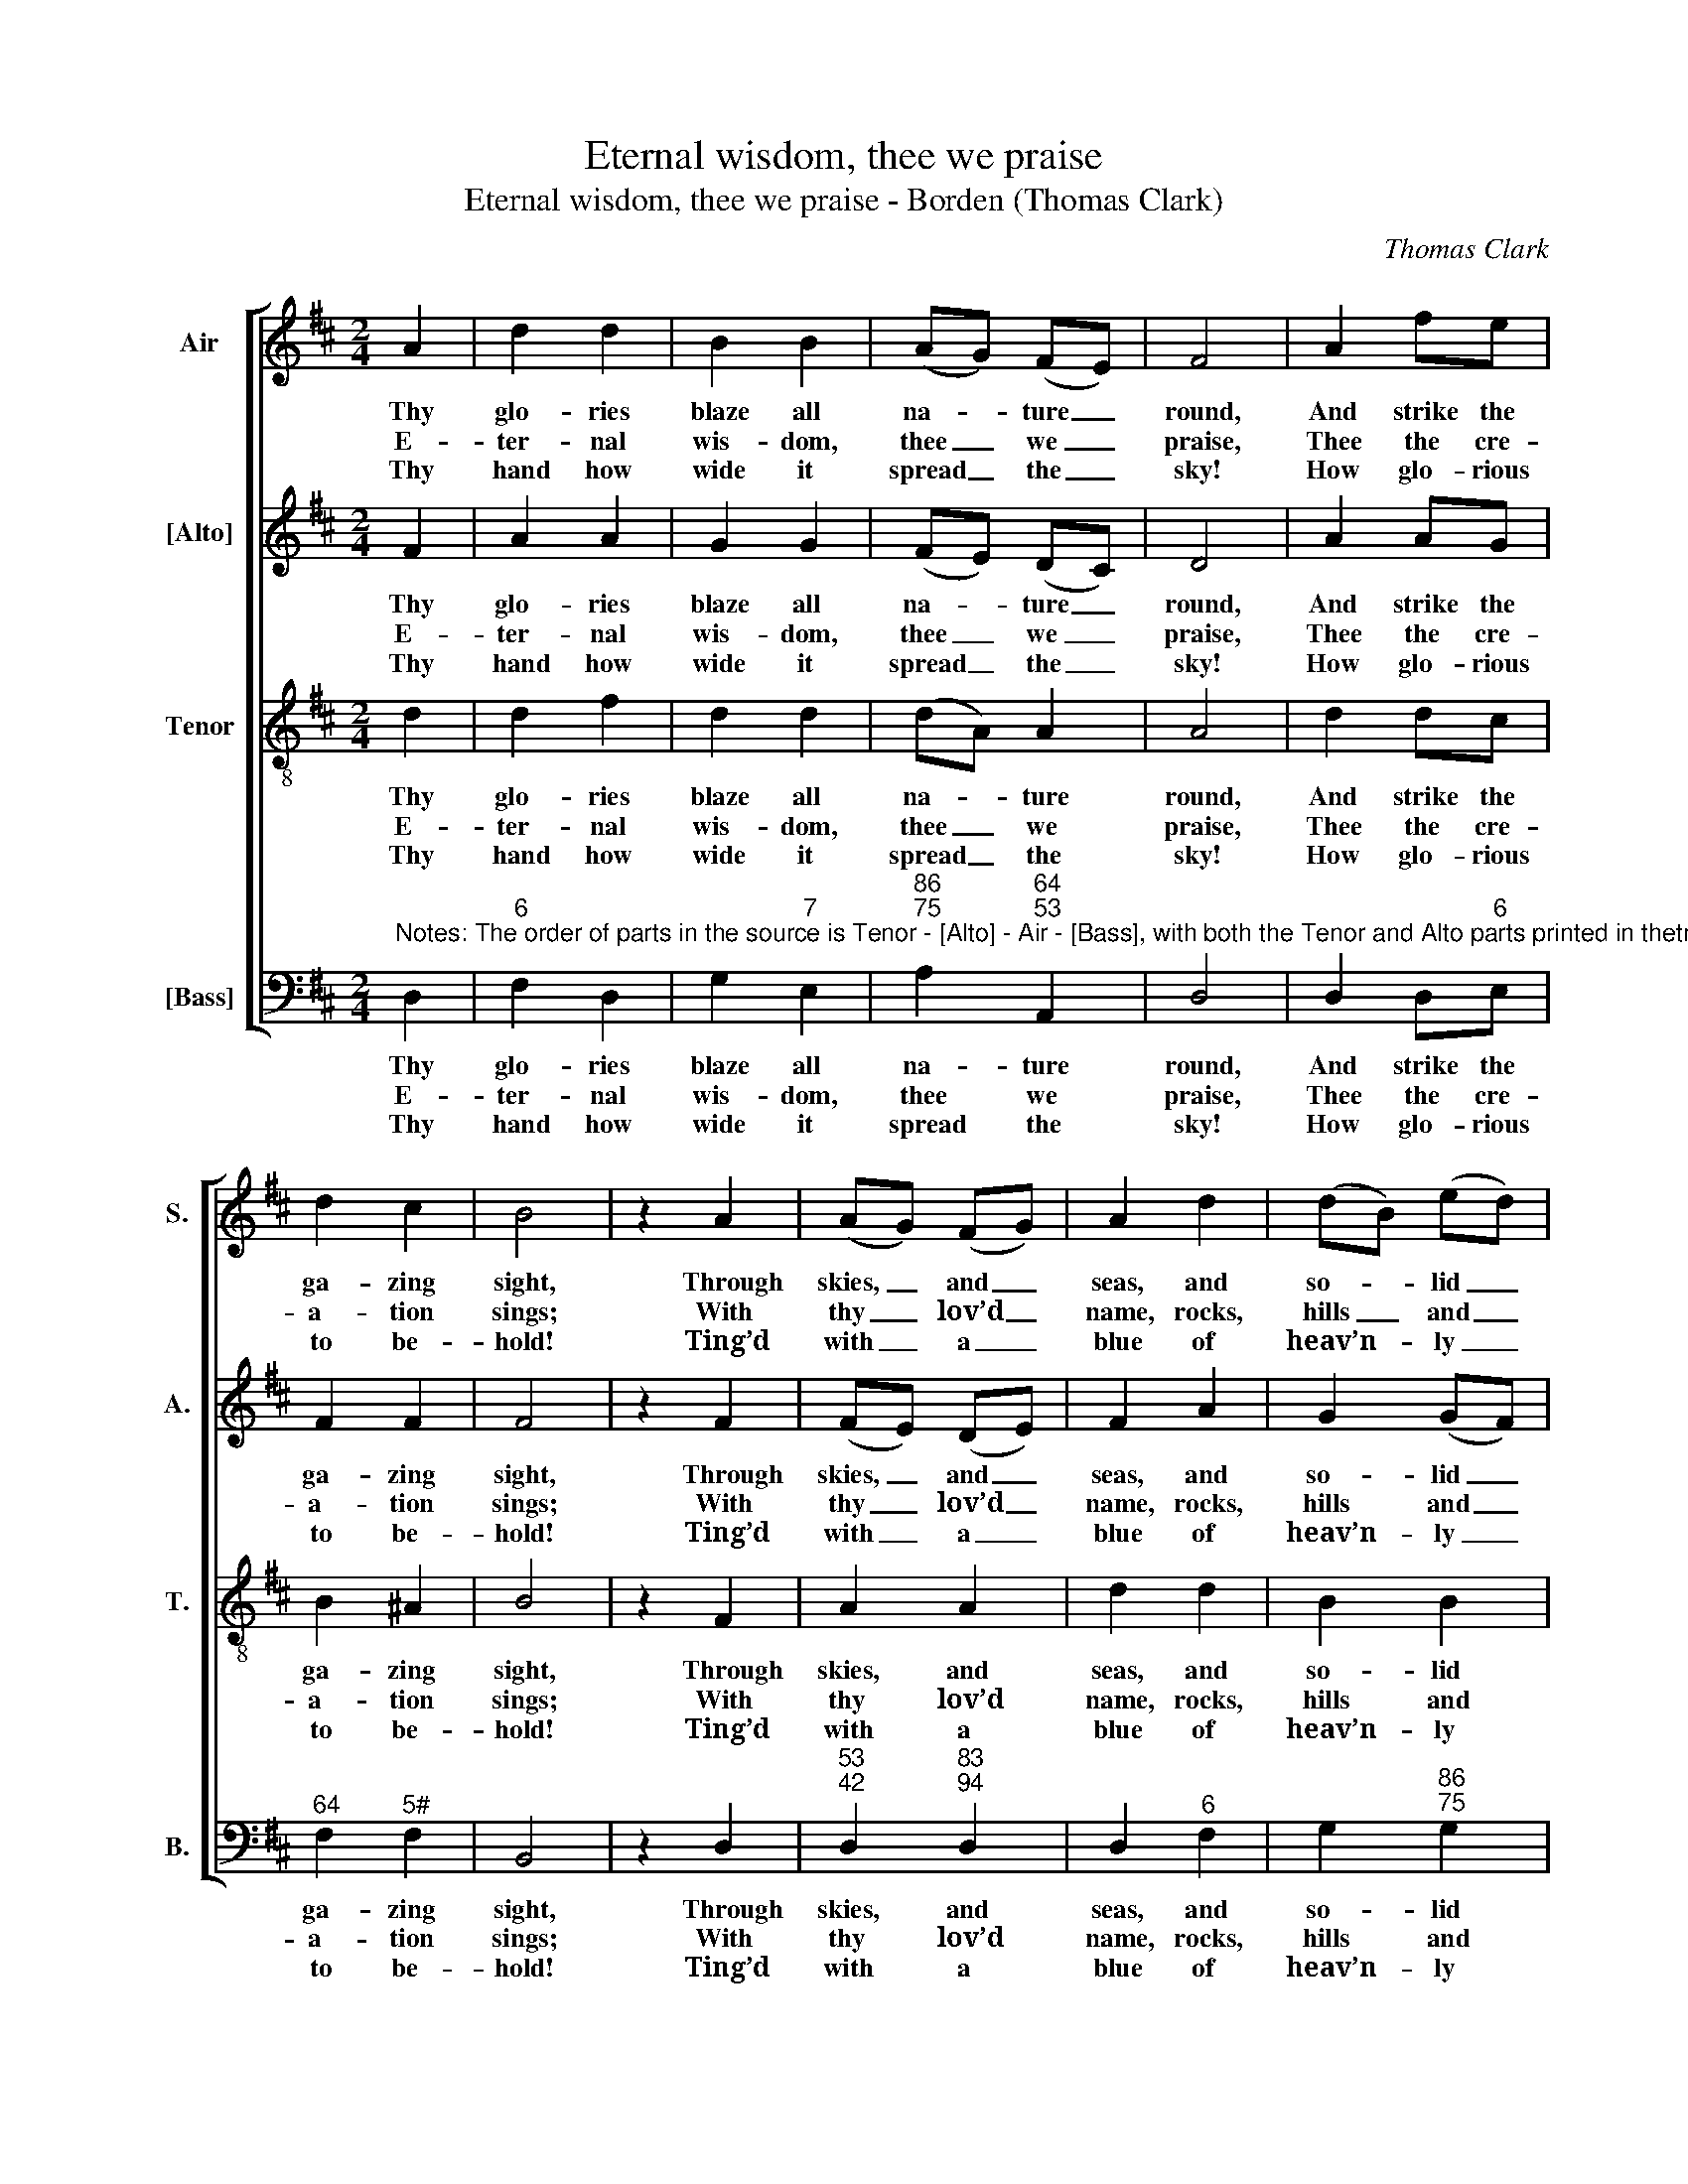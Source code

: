 X:1
T:Eternal wisdom, thee we praise
T:Eternal wisdom, thee we praise - Borden (Thomas Clark)
C:Thomas Clark
Z:p2, A Fifth Set of
Z:Psalm & Hymn Tunes,
Z:London: [c1809]
%%score [ 1 2 3 4 ]
L:1/8
M:2/4
K:D
V:1 treble nm="Air" snm="S."
V:2 treble nm="[Alto]" snm="A."
V:3 treble-8 transpose=-12 nm="Tenor" snm="T."
V:4 bass nm="[Bass]" snm="B."
V:1
 A2 | d2 d2 | B2 B2 | (AG) (FE) | F4 | A2 fe | d2 c2 | B4 | z2 A2 | (AG) (FG) | A2 d2 | (dB) (ed) | %12
w: Thy|glo- ries|blaze all|na- * ture _|round,|And strike the|ga- zing|sight,|Through|skies, _ and _|seas, and|so- * lid _|
w: E-|ter- nal|wis- dom,|thee _ we _|praise,|Thee the cre-|a- tion|sings;|With|thy _ lov’d _|name, rocks,|hills _ and _|
w: Thy|hand how|wide it|spread _ the _|sky!|How glo- rious|to be-|hold!|Ting’d|with _ a _|blue of|heav’n- * ly _|
 (d2 !fermata!c)e | ff f(f/e/) | d3 d | ee e(e/d/) | c2 A2 | d2 e2 | c3 c | d4 |] %20
w: ground, _ With|ter- ror and de- *|light, with|ter- ror and de- *|light, with|ter- ror|and de-|light.|
w: seas _ And|heav’n’s high pa- lace _|rings, and|heav’n’s high pa- lace _|rings, and|heav’n’s high|pa- lace|rings.|
w: dye, _ And|starr’d with spark- ling _|gold, and|starr’d with spark- ling _|gold, and|starr’d with|spark- ling|gold.|
V:2
 F2 | A2 A2 | G2 G2 | (FE) (DC) | D4 | A2 AG | F2 F2 | F4 | z2 F2 | (FE) (DE) | F2 A2 | G2 (GF) | %12
w: Thy|glo- ries|blaze all|na- * ture _|round,|And strike the|ga- zing|sight,|Through|skies, _ and _|seas, and|so- lid _|
w: E-|ter- nal|wis- dom,|thee _ we _|praise,|Thee the cre-|a- tion|sings;|With|thy _ lov’d _|name, rocks,|hills and _|
w: Thy|hand how|wide it|spread _ the _|sky!|How glo- rious|to be-|hold!|Ting’d|with _ a _|blue of|heav’n- ly _|
 (F2 !fermata!E) z | z4 | z2 z F | GG G(G/F/) | E2 E2 | F2 G2 | E3 E | F4 |] %20
w: ground, _||With|ter- ror and de- *|light, with|ter- ror|and de-|light.|
w: seas _||And|heav’n’s high pa- lace _|rings, and|heav’n’s high|pa- lace|rings.|
w: dye, _||And|starr’d with spark- ling _|gold, and|starr’d with|spark- ling|gold.|
V:3
 d2 | d2 f2 | d2 d2 | (dA) A2 | A4 | d2 dc | B2 ^A2 | B4 | z2 F2 | A2 A2 | d2 d2 | B2 B2 | %12
w: Thy|glo- ries|blaze all|na- * ture|round,|And strike the|ga- zing|sight,|Through|skies, and|seas, and|so- lid|
w: E-|ter- nal|wis- dom,|thee _ we|praise,|Thee the cre-|a- tion|sings;|With|thy lov’d|name, rocks,|hills and|
w: Thy|hand how|wide it|spread _ the|sky!|How glo- rious|to be-|hold!|Ting’d|with a|blue of|heav’n- ly|
 !fermata!A3 z | z4 | z4 | z2 z B | cc c(c/B/) | AA BB | A2 A2 | A4 |] %20
w: ground,|||With|ter- ror and de- *|light, with ter- ror|and de-|light.|
w: seas|||And|heav’n’s high pa- lace _|rings, and heav’n’s high|pa- lace|rings.|
w: dye,|||And|starr’d with spark- ling _|gold, and starr’d with|spark- ling|gold.|
V:4
"^Notes: The order of parts in the source is Tenor - [Alto] - Air - [Bass], with both the Tenor and Alto parts printed in thetreble clef an octave above sounding pitch. Only the first verse of the text is underlaid in the source: foursubsequent verses have been added editorially." D,2 | %1
w: Thy|
w: E-|
w: Thy|
"^6" F,2 D,2 | G,2"^7" E,2 |"^86""^75" A,2"^64""^53" A,,2 | D,4 | D,2 D,"^6"E, | %6
w: glo- ries|blaze all|na- ture|round,|And strike the|
w: ter- nal|wis- dom,|thee we|praise,|Thee the cre-|
w: hand how|wide it|spread the|sky!|How glo- rious|
"^64" F,2"^5#" F,2 | B,,4 | z2 D,2 |"^53""^42" D,2"^83""^94" D,2 | D,2"^6" F,2 | %11
w: ga- zing|sight,|Through|skies, and|seas, and|
w: a- tion|sings;|With|thy lov’d|name, rocks,|
w: to be-|hold!|Ting’d|with a|blue of|
 G,2"^86""^75" G,2 |"^64" !fermata!A,3"^53" z | z2 z A, | B,B, B,(B,/A,/) |"^6" G,3 G, | %16
w: so- lid|ground,|With|ter- ror and de- *|light, with|
w: hills and|seas|And|heav’n’s high pa- lace _|rings, and|
w: heav’n- ly|dye,|And|starr’d with spark- ling _|gold, and|
 A,A, A,(A,/G,/) |"^6" F,D,"^6" G,E, | A,2 A,,2 | D,4 |] %20
w: ter- ror and de- *|light, with ter- ror|and de-|light.|
w: heav’n’s high pa- lace _|rings, and heav’n’s high|pa- lace|rings.|
w: starr’d with spark- ling _|gold, and starr’d with|spark- ling|gold.|

